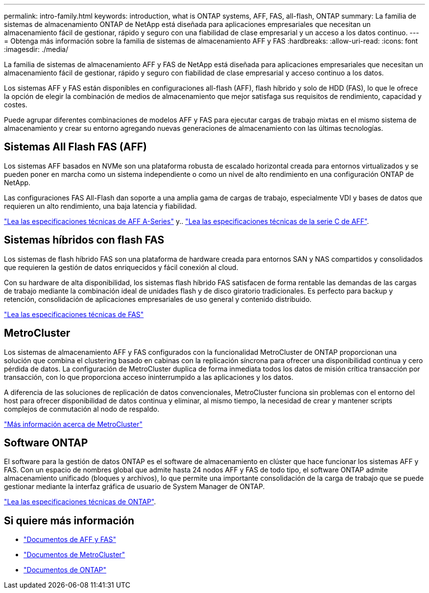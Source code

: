 ---
permalink: intro-family.html 
keywords: introduction, what is ONTAP systems, AFF, FAS, all-flash, ONTAP 
summary: La familia de sistemas de almacenamiento ONTAP de NetApp está diseñada para aplicaciones empresariales que necesitan un almacenamiento fácil de gestionar, rápido y seguro con una fiabilidad de clase empresarial y un acceso a los datos continuo. 
---
= Obtenga más información sobre la familia de sistemas de almacenamiento AFF y FAS
:hardbreaks:
:allow-uri-read: 
:icons: font
:imagesdir: ./media/


La familia de sistemas de almacenamiento AFF y FAS de NetApp está diseñada para aplicaciones empresariales que necesitan un almacenamiento fácil de gestionar, rápido y seguro con fiabilidad de clase empresarial y acceso continuo a los datos.

Los sistemas AFF y FAS están disponibles en configuraciones all-flash (AFF), flash híbrido y solo de HDD (FAS), lo que le ofrece la opción de elegir la combinación de medios de almacenamiento que mejor satisfaga sus requisitos de rendimiento, capacidad y costes.

Puede agrupar diferentes combinaciones de modelos AFF y FAS para ejecutar cargas de trabajo mixtas en el mismo sistema de almacenamiento y crear su entorno agregando nuevas generaciones de almacenamiento con las últimas tecnologías.



== Sistemas All Flash FAS (AFF)

Los sistemas AFF basados en NVMe son una plataforma robusta de escalado horizontal creada para entornos virtualizados y se pueden poner en marcha como un sistema independiente o como un nivel de alto rendimiento en una configuración ONTAP de NetApp.

Las configuraciones FAS All-Flash dan soporte a una amplia gama de cargas de trabajo, especialmente VDI y bases de datos que requieren un alto rendimiento, una baja latencia y fiabilidad.

https://www.netapp.com/pdf.html?item=/media/7828-DS-3582-AFF-A-Series.pdf["Lea las especificaciones técnicas de AFF A-Series"^] y.. https://www.netapp.com/media/81583-da-4240-aff-c-series.pdf["Lea las especificaciones técnicas de la serie C de AFF"^].



== Sistemas híbridos con flash FAS

Los sistemas de flash híbrido FAS son una plataforma de hardware creada para entornos SAN y NAS compartidos y consolidados que requieren la gestión de datos enriquecidos y fácil conexión al cloud.

Con su hardware de alta disponibilidad, los sistemas flash híbrido FAS satisfacen de forma rentable las demandas de las cargas de trabajo mediante la combinación ideal de unidades flash y de disco giratorio tradicionales. Es perfecto para backup y retención, consolidación de aplicaciones empresariales de uso general y contenido distribuido.

https://www.netapp.com/pdf.html?item=/media/7819-ds-4020.pdf["Lea las especificaciones técnicas de FAS"^]



== MetroCluster

Los sistemas de almacenamiento AFF y FAS configurados con la funcionalidad MetroCluster de ONTAP proporcionan una solución que combina el clustering basado en cabinas con la replicación síncrona para ofrecer una disponibilidad continua y cero pérdida de datos. La configuración de MetroCluster duplica de forma inmediata todos los datos de misión crítica transacción por transacción, con lo que proporciona acceso ininterrumpido a las aplicaciones y los datos.

A diferencia de las soluciones de replicación de datos convencionales, MetroCluster funciona sin problemas con el entorno del host para ofrecer disponibilidad de datos continua y eliminar, al mismo tiempo, la necesidad de crear y mantener scripts complejos de conmutación al nodo de respaldo.

https://www.netapp.com/pdf.html?item=/media/13480-tr4705.pdf["Más información acerca de MetroCluster"^]



== Software ONTAP

El software para la gestión de datos ONTAP es el software de almacenamiento en clúster que hace funcionar los sistemas AFF y FAS. Con un espacio de nombres global que admite hasta 24 nodos AFF y FAS de todo tipo, el software ONTAP admite almacenamiento unificado (bloques y archivos), lo que permite una importante consolidación de la carga de trabajo que se puede gestionar mediante la interfaz gráfica de usuario de System Manager de ONTAP.

https://www.netapp.com/pdf.html?item=/media/7413-ds-3231.pdf["Lea las especificaciones técnicas de ONTAP"^].



== Si quiere más información

* https://docs.netapp.com/us-en/ontap-systems/index.html["Documentos de AFF y FAS"^]
* https://docs.netapp.com/us-en/ontap-metrocluster/index.html["Documentos de MetroCluster"^]
* https://docs.netapp.com/us-en/ontap/index.html["Documentos de ONTAP"^]

